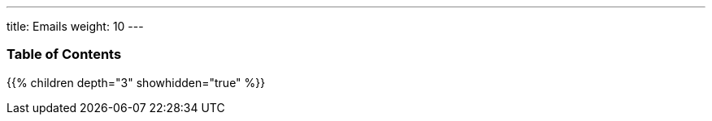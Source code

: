 ---
title: Emails
weight: 10
---

=== Table of Contents
{{% children depth="3" showhidden="true" %}}
